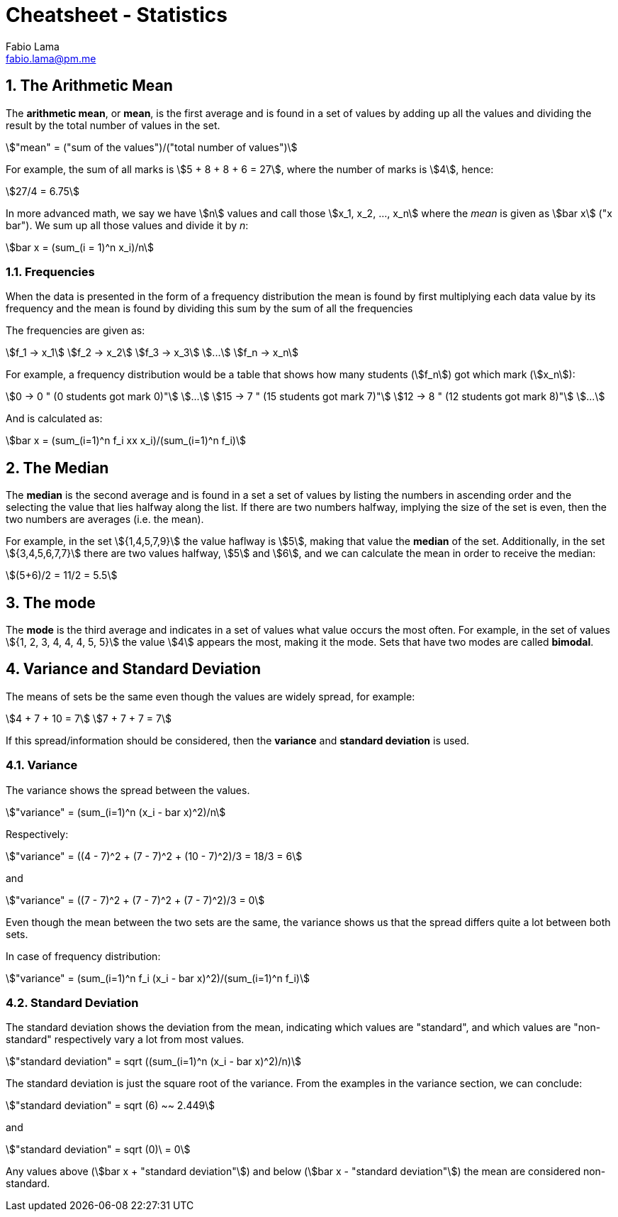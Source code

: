 = Cheatsheet - Statistics
Fabio Lama <fabio.lama@pm.me>
:description: Module: CM1015 Computational Mathematics, started 04. April 2022
:doctype: article
:sectnums: 4
:toclevels: 4
:stem:

== The Arithmetic Mean

The **arithmetic mean**, or **mean**, is the first average and is found in a set
of values by adding up all the values and dividing the result by the total
number of values in the set.

[stem]
++++
"mean" = ("sum of the values")/("total number of values")
++++

For example, the sum of all marks is stem:[5 + 8 + 8 + 6 = 27], where the number
of marks is stem:[4], hence:

[stem]
++++
27/4 = 6.75
++++

In more advanced math, we say we have stem:[n] values and call those stem:[x_1,
x_2, ..., x_n] where the _mean_ is given as stem:[bar x] ("x bar"). We sum up
all those values and divide it by _n_:

[stem]
++++
bar x = (sum_(i = 1)^n x_i)/n
++++

=== Frequencies

When the data is presented in the form of a frequency distribution the mean is
found by first multiplying each data value by its frequency and the mean is
found by dividing this sum by the sum of all the frequencies

The frequencies are given as:

[stem]
++++
f_1 -> x_1\
f_2 -> x_2\
f_3 -> x_3\
...\
f_n -> x_n
++++

For example, a frequency distribution would be a table that shows how  many
students (stem:[f_n]) got which mark (stem:[x_n]):

[stem]
++++
0 -> 0 " (0 students got mark 0)"\
...\
15 -> 7 " (15 students got mark 7)"\
12 -> 8 " (12 students got mark 8)"\
...
++++

And is calculated as:

[stem]
++++
bar x = (sum_(i=1)^n f_i xx x_i)/(sum_(i=1)^n f_i)
++++

== The Median

The **median** is the second average and is found in a set a set of values by
listing the numbers in ascending order and the selecting the value that lies
halfway along the list. If there are two numbers halfway, implying the size of
the set is even, then the two numbers are averages (i.e. the mean).

For example, in the set stem:[{1,4,5,7,9}] the value haflway is stem:[5], making
that value the **median** of the set. Additionally, in the set
stem:[{3,4,5,6,7,7}] there are two values halfway, stem:[5] and stem:[6], and we
can calculate the mean in order to receive the median:

[stem]
++++
(5+6)/2 = 11/2 = 5.5
++++

== The mode

The **mode** is the third average and indicates in a set of values what value
occurs the most often. For example, in the set of values stem:[{1, 2, 3, 4, 4,
4, 5, 5}] the value stem:[4] appears the most, making it the mode. Sets that
have two modes are called **bimodal**.

== Variance and Standard Deviation

The means of sets be the same even though the values are widely spread, for
example:

[stem]
++++
4 + 7 + 10 = 7\
7 + 7 + 7 = 7
++++

If this spread/information should be considered, then the **variance** and
**standard deviation** is used.

=== Variance

The variance shows the spread between the values.

[stem]
++++
"variance" = (sum_(i=1)^n (x_i - bar x)^2)/n
++++

Respectively:

[stem]
++++
"variance" = ((4 - 7)^2 + (7 - 7)^2 + (10 - 7)^2)/3 = 18/3 = 6
++++

and

[stem]
++++
"variance" = ((7 - 7)^2 + (7 - 7)^2 + (7 - 7)^2)/3 = 0
++++

Even though the mean between the two sets are the same, the variance shows us
that the spread differs quite a lot between both sets.

In case of frequency distribution:

[stem]
++++
"variance" = (sum_(i=1)^n f_i (x_i - bar x)^2)/(sum_(i=1)^n f_i)
++++

=== Standard Deviation

The standard deviation shows the deviation from the mean, indicating which
values are "standard", and which values are "non-standard" respectively vary a
lot from most values.

[stem]
++++
"standard deviation" = sqrt ((sum_(i=1)^n (x_i - bar x)^2)/n)
++++

The standard deviation is just the square root of the variance. From the
examples in the variance section, we can conclude:

[stem]
++++
"standard deviation" = sqrt (6) ~~ 2.449
++++

and

[stem]
++++
"standard deviation" = sqrt (0)\ = 0
++++

Any values above (stem:[bar x + "standard deviation"]) and below (stem:[bar x -
"standard deviation"]) the mean are considered non-standard.
